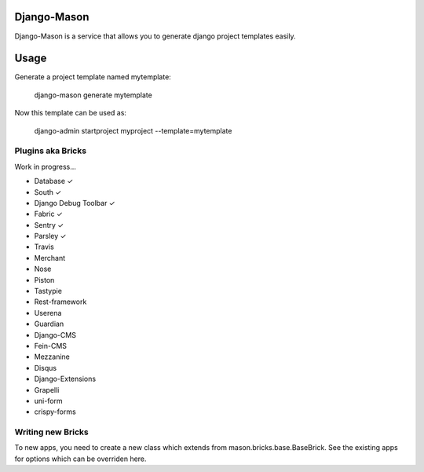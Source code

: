 -------------
Django-Mason
-------------

Django-Mason is a service that allows you to generate django project templates easily.

-----
Usage
-----

Generate a project template named mytemplate:

    django-mason generate mytemplate

Now this template can be used as:

    django-admin startproject myproject --template=mytemplate


Plugins aka Bricks
---------------------

Work in progress...

* Database ✓
* South ✓
* Django Debug Toolbar ✓
* Fabric ✓
* Sentry ✓
* Parsley ✓
* Travis
* Merchant
* Nose
* Piston
* Tastypie
* Rest-framework
* Userena
* Guardian
* Django-CMS
* Fein-CMS
* Mezzanine
* Disqus
* Django-Extensions
* Grapelli
* uni-form
* crispy-forms



Writing new Bricks
-------------------

To new apps, you need to create a new class which extends from mason.bricks.base.BaseBrick. See the existing apps for options which can be overriden here.

